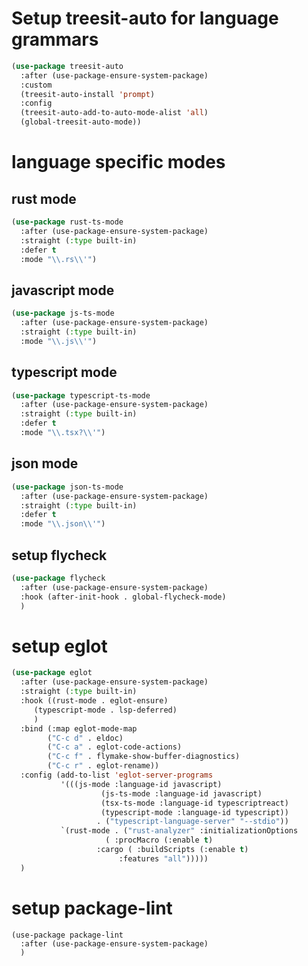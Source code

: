 #+auto_tangle: t

* Setup treesit-auto for language grammars
#+begin_src emacs-lisp :tangle yes  
  (use-package treesit-auto
    :after (use-package-ensure-system-package)
    :custom
    (treesit-auto-install 'prompt)
    :config
    (treesit-auto-add-to-auto-mode-alist 'all)
    (global-treesit-auto-mode))
#+end_src

* language specific modes  
** rust mode
#+begin_src emacs-lisp :tangle yes  
  (use-package rust-ts-mode
    :after (use-package-ensure-system-package)
    :straight (:type built-in)
    :defer t
    :mode "\\.rs\\'")
#+end_src
** javascript mode
#+begin_src emacs-lisp :tangle yes
  (use-package js-ts-mode
    :after (use-package-ensure-system-package)
    :straight (:type built-in)
    :mode "\\.js\\'")
#+end_src
** typescript mode
#+begin_src emacs-lisp :tangle yes  
  (use-package typescript-ts-mode
    :after (use-package-ensure-system-package)
    :straight (:type built-in)
    :defer t
    :mode "\\.tsx?\\'")
#+end_src
** json mode
#+begin_src emacs-lisp :tangle yes  
  (use-package json-ts-mode
    :after (use-package-ensure-system-package)
    :straight (:type built-in)
    :defer t
    :mode "\\.json\\'")
#+end_src
** setup flycheck
#+begin_src emacs-lisp :tangle yes
  (use-package flycheck
    :after (use-package-ensure-system-package)
    :hook (after-init-hook . global-flycheck-mode)
    )
#+end_src

* setup eglot
#+begin_src emacs-lisp :tangle yes
  (use-package eglot
    :after (use-package-ensure-system-package)
    :straight (:type built-in)
    :hook ((rust-mode . eglot-ensure)
	   (typescript-mode . lsp-deferred)
	   )
    :bind (:map eglot-mode-map
	      ("C-c d" . eldoc)
	      ("C-c a" . eglot-code-actions)
	      ("C-c f" . flymake-show-buffer-diagnostics)
	      ("C-c r" . eglot-rename))
    :config (add-to-list 'eglot-server-programs
			 '(((js-mode :language-id javascript)
					  (js-ts-mode :language-id javascript)
					  (tsx-ts-mode :language-id typescriptreact)
					  (typescript-mode :language-id typescript))
					 . ("typescript-language-server" "--stdio"))
			 `(rust-mode . ("rust-analyzer" :initializationOptions
				       ( :procMacro (:enable t)
					 :cargo ( :buildScripts (:enable t)
						  :features "all")))))
    )
#+end_src
* setup package-lint
#+begin_src elisp :tangle yes
  (use-package package-lint
    :after (use-package-ensure-system-package)    
    )
#+end_src
